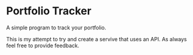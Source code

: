 * Portfolio Tracker
  A simple program to track your portfolio.
  
  This is my attempt to try and create a servive that uses an API. 
  As always feel free to provide feedback. 
 
